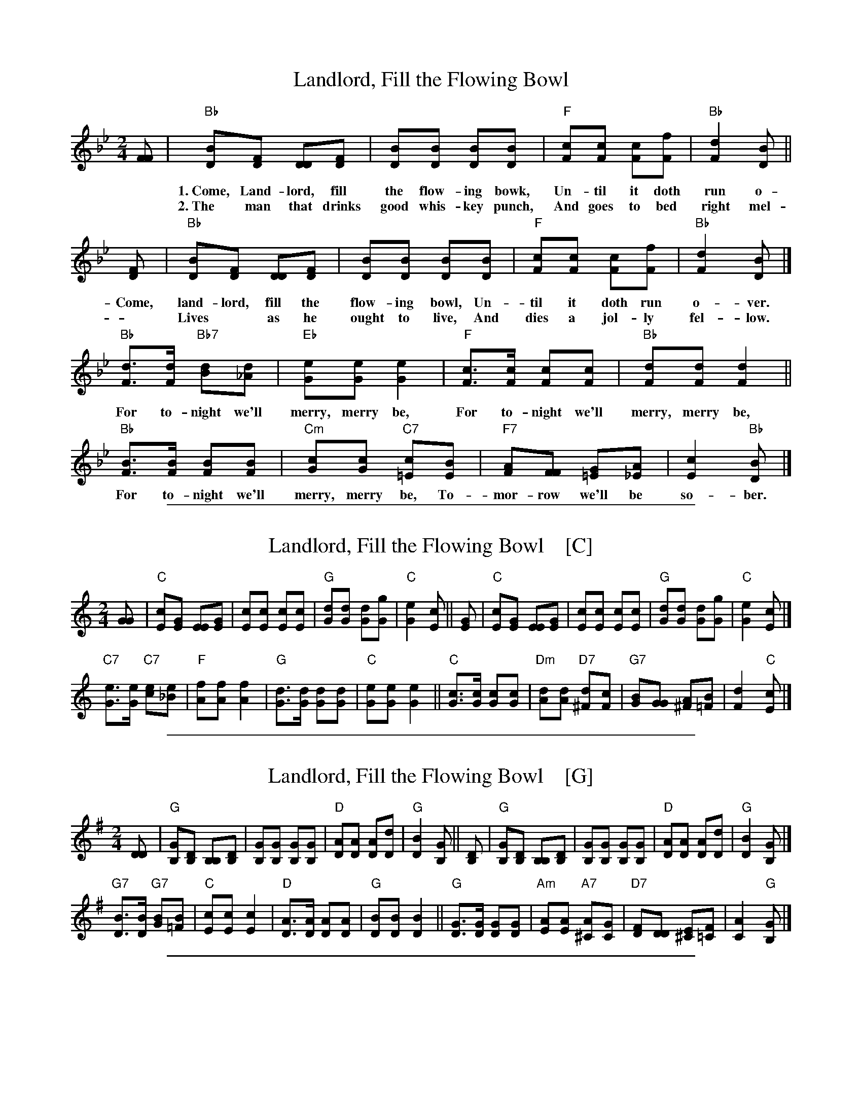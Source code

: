 
X: 1
T: Landlord, Fill the Flowing Bowl
R: song, march
Z: 2017 John Chambers <jc:trillian.mit.edu>
M: 2/4
L: 1/8
K: Bb
%
[FF] |\
"Bb"[BD][FD] [DD][FD] | [BD][BD] [BD][BD] | "F"[cF][cF] [cF][fF] | "Bb"[d2F2] [BD] ||
w: 1.~Come, Land-lord, fill the flow-ing bowk, Un-til it doth run o-ver,
w: 2.~The man that drinks good whis-key punch, And goes to bed right mel-low,
%
[FD] | "Bb"[BD][FD] [DD][FD] | [BD][BD] [BD][BD] | "F"[cF][cF] [cF][fF] | "Bb"[d2F2] [BD] |]
w: Come, land-lord, fill the flow-ing bowl, Un-til it doth run o-ver.
w: ~ Lives* as he ought to live, And dies a jol-ly fel-low.
%
"Bb"[dF]>[dF] "Bb7"[dB][d_A] | "Eb"[eG][eG] [e2G2] | "F"[cF]>[cF] [cF][cF] | "Bb"[dF][dF] [d2F2] ||
w: For to-night we'll merry, merry be, For to-night we'll merry, merry be,
%
"Bb"[BF]>[BF] [BF][BF] | "Cm"[cG][cG] "C7"[c=E][BE] | "F7"[AF][FF] [G=E][A_E] | [c2E2] "Bb"[BD] |]
w: For to-night we'll merry, merry be, To-mor-row we'll be so-ber.

%%sep 1 1 500

X: 1
T: Landlord, Fill the Flowing Bowl    [C]
R: song, march
Z: 2017 John Chambers <jc:trillian.mit.edu>
M: 2/4
L: 1/8
K: C
[GG] |\
"C"[cE][GE] [EE][GE] | [cE][cE] [cE][cE] | "G"[dG][dG] [dG][gG] | "C"[e2G2] [cE] ||\
[GE] | "C"[cE][GE] [EE][GE] | [cE][cE] [cE][cE] | "G"[dG][dG] [dG][gG] | "C"[e2G2] [cE] |]
"C7"[eG]>[eG] "C7"[ec][e_B] | "F"[fA][fA] [f2A2] | "G"[dG]>[dG] [dG][dG] | "C"[eG][eG] [e2G2] ||\
"C"[cG]>[cG] [cG][cG] | "Dm"[dA][dA] "D7"[d^F][cF] | "G7"[BG][GG] [A^F][B=F] | [d2F2] "C"[cE] |]

%%sep 1 1 500

X: 1
T: Landlord, Fill the Flowing Bowl    [G]
R: song, march
Z: 2017 John Chambers <jc:trillian.mit.edu>
M: 2/4
L: 1/8
K: G
[DD] |\
"G"[GB,][DB,] [B,B,][DB,] | [GB,][GB,] [GB,][GB,] | "D"[AD][AD] [AD][dD] | "G"[B2D2] [GB,] ||\
[DB,] | "G"[GB,][DB,] [B,B,][DB,] | [GB,][GB,] [GB,][GB,] | "D"[AD][AD] [AD][dD] | "G"[B2D2] [GB,] |]
"G7"[BD]>[BD] "G7"[BG][B=F] | "C"[cE][cE] [c2E2] | "D"[AD]>[AD] [AD][AD] | "G"[BD][BD] [B2D2] ||\
"G"[GD]>[GD] [GD][GD] | "Am"[AE][AE] "A7"[A^C][GC] | "D7"[FD][DD] [E^C][F=C] | [A2C2] "G"[GB,] |]

%%sep 1 1 500

X: 1
T: Landlord, Fill the Flowing Bowl    [D]
R: song, march
Z: 2017 John Chambers <jc:trillian.mit.edu>
M: 2/4
L: 1/8
K: D
[AA] |\
"D"[dF][AF] [FF][AF] | [dF][dF] [dF][dF] | "A"[eA][eA] [eA][aA] | "D"[f2A2] [dF] ||\
[AF] | "D"[dF][AF] [FF][AF] | [dF][dF] [dF][dF] | "A"[eA][eA] [eA][aA] | "D"[f2A2] [dF] |]
"D7"[fA]>[fA] "D7"[fd][f=c] | "G"[gB][gB] [g2B2] | "A"[eA]>[eA] [eA][eA] | "D"[fA][fA] [f2A2] ||\
"D"[dA]>[dA] [dA][dA] | "Em"[eB][eB] "E7"[e^G][dG] | "A7"[cA][AA] [B^G][c=G] | [e2G2] "D"[dF] |]

%%sep 1 1 500

X: 1
T: Landlord, Fill the Flowing Bowl    [A]
R: song, march
Z: 2017 John Chambers <jc:trillian.mit.edu>
M: 2/4
L: 1/8
K: A
[EE] |\
"A"[AC][EC] [CC][EC] | [AC][AC] [AC][AC] | "E"[BE][BE] [BE][eE] | "A"[c2E2] [AC] ||\
[EC] | "A"[AC][EC] [CC][EC] | [AC][AC] [AC][AC] | "E"[BE][BE] [BE][eE] | "A"[c2E2] [AC] |]
"A7"[cE]>[cE] "A7"[cA][c_G] | "D"[dF][dF] [d2F2] | "E"[BE]>[BE] [BE][BE] | "A"[cE][cE] [c2E2] ||\
"A"[AE]>[AE] [AE][AE] | "Bm"[BF][BF] "B7"[B^D][AD] | "E7"[GE][EE] [F^D][G=D] | [B2D2] "A"[AC] |]
